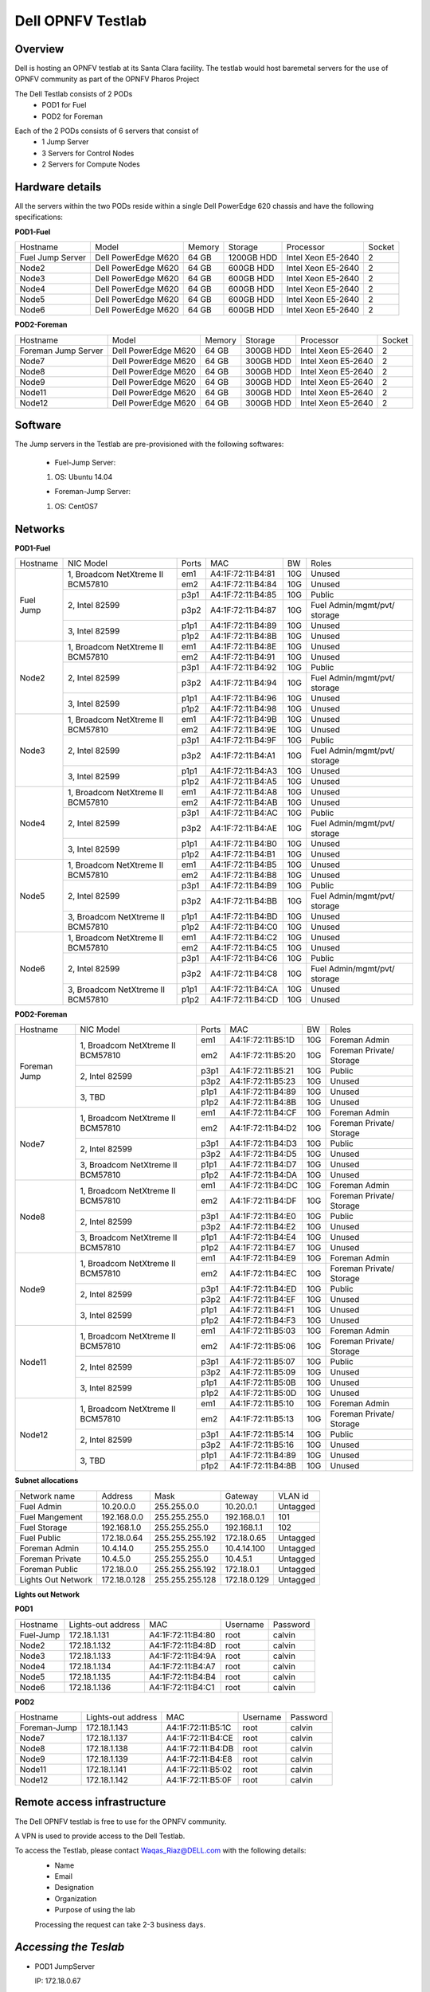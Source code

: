 Dell OPNFV Testlab
==================================================

Overview
------------------

Dell is hosting an OPNFV testlab at its Santa Clara facility. The testlab would host baremetal servers for the use of OPNFV community as part of the OPNFV Pharos Project

The Dell Testlab consists of 2 PODs
    * POD1 for Fuel
    * POD2 for Foreman 
 
.. image:: images/Dell_Overview.jpg
   :height: 553
   :width: 449
   :alt: Dell Testlab Overiew
   :align: left

Each of the 2 PODs consists of 6 servers that consist of
    * 1 Jump Server
    * 3 Servers for Control Nodes
    * 2 Servers for Compute Nodes



Hardware details
-----------------

All the servers within the two PODs reside within a single Dell PowerEdge 620 chassis and have the following specifications:



**POD1-Fuel**

+---------------------+---------------------+----------------+--------------+---------------------+------------+
| Hostname            |  Model              |    Memory      | Storage      | Processor           | Socket     |
+---------------------+---------------------+----------------+--------------+---------------------+------------+
|Fuel Jump Server     |  Dell PowerEdge M620| 64 GB          |1200GB HDD    |Intel  Xeon E5-2640  |   2        |
+---------------------+---------------------+----------------+--------------+---------------------+------------+
|Node2                |  Dell PowerEdge M620| 64 GB          |600GB HDD     |Intel  Xeon E5-2640  |   2        |
+---------------------+---------------------+----------------+--------------+---------------------+------------+
|Node3                |  Dell PowerEdge M620| 64 GB          |600GB HDD     |Intel  Xeon E5-2640  |   2        |
+---------------------+---------------------+----------------+--------------+---------------------+------------+
|Node4                |  Dell PowerEdge M620| 64 GB          |600GB HDD     |Intel  Xeon E5-2640  |   2        |
+---------------------+---------------------+----------------+--------------+---------------------+------------+
|Node5                |  Dell PowerEdge M620| 64 GB          |600GB HDD     |Intel  Xeon E5-2640  |   2        |
+---------------------+---------------------+----------------+--------------+---------------------+------------+
|Node6                |  Dell PowerEdge M620| 64 GB          |600GB HDD     |Intel  Xeon E5-2640  |   2        |
+---------------------+---------------------+----------------+--------------+---------------------+------------+




**POD2-Foreman**

+---------------------+---------------------+----------------+--------------+---------------------+------------+
| Hostname            |  Model              |    Memory      | Storage      | Processor           | Socket     |
+---------------------+---------------------+----------------+--------------+---------------------+------------+
|Foreman Jump Server  |  Dell PowerEdge M620| 64 GB          |300GB HDD     |Intel  Xeon E5-2640  |   2        |
+---------------------+---------------------+----------------+--------------+---------------------+------------+
|Node7                |  Dell PowerEdge M620| 64 GB          |300GB HDD     |Intel  Xeon E5-2640  |   2        |
+---------------------+---------------------+----------------+--------------+---------------------+------------+
|Node8                |  Dell PowerEdge M620| 64 GB          |300GB HDD     |Intel  Xeon E5-2640  |   2        |
+---------------------+---------------------+----------------+--------------+---------------------+------------+
|Node9                |  Dell PowerEdge M620| 64 GB          |300GB HDD     |Intel  Xeon E5-2640  |   2        |
+---------------------+---------------------+----------------+--------------+---------------------+------------+
|Node11               |  Dell PowerEdge M620| 64 GB          |300GB HDD     |Intel  Xeon E5-2640  |   2        |
+---------------------+---------------------+----------------+--------------+---------------------+------------+
|Node12               |  Dell PowerEdge M620| 64 GB          |300GB HDD     |Intel  Xeon E5-2640  |   2        |
+---------------------+---------------------+----------------+--------------+---------------------+------------+





Software
---------

The Jump servers in the Testlab are pre-provisioned with the following softwares: 

 * Fuel-Jump Server: 

 1. OS: Ubuntu 14.04
                  

 * Foreman-Jump Server: 

 1. OS: CentOS7
 




Networks
----------



**POD1-Fuel**

.. image:: images/Dell_POD1.jpg
   :height: 647
   :width: 821
   :alt: POD1-Fuel Overview
   :align: left

+---------------------+----------------------------------------------+------+-------------------+-------+----------------------------------+
| Hostname            |  NIC Model                                   | Ports| MAC               | BW    | Roles                            | 
+---------------------+----------------------------------------------+------+-------------------+-------+----------------------------------+
|Fuel Jump            |  1, Broadcom  NetXtreme II BCM57810          | em1  | A4:1F:72:11:B4:81 | 10G   | Unused                           |   
|                     |                                              +------+-------------------+-------+----------------------------------+                 
|                     |                                              | em2  | A4:1F:72:11:B4:84 | 10G   | Unused                           |
|                     +----------------------------------------------+------+-------------------+-------+----------------------------------+
|                     |  2, Intel  82599                             | p3p1 | A4:1F:72:11:B4:85 | 10G   | Public                           |
|                     |                                              +------+-------------------+-------+----------------------------------+
|                     |                                              | p3p2 | A4:1F:72:11:B4:87 | 10G   | Fuel Admin/mgmt/pvt/ storage     |
|                     +----------------------------------------------+------+-------------------+-------+----------------------------------+
|                     |  3, Intel  82599                             | p1p1 | A4:1F:72:11:B4:89 | 10G   | Unused                           |
|                     |                                              +------+-------------------+-------+----------------------------------+
|                     |                                              | p1p2 | A4:1F:72:11:B4:8B | 10G   | Unused                           |
+---------------------+----------------------------------------------+------+-------------------+-------+----------------------------------+
|Node2                |  1, Broadcom  NetXtreme II BCM57810          | em1  | A4:1F:72:11:B4:8E | 10G   | Unused                           |   
|                     |                                              +------+-------------------+-------+----------------------------------+                 
|                     |                                              | em2  | A4:1F:72:11:B4:91 | 10G   | Unused                           |
|                     +----------------------------------------------+------+-------------------+-------+----------------------------------+
|                     |  2, Intel  82599                             | p3p1 | A4:1F:72:11:B4:92 | 10G   | Public                           |
|                     |                                              +------+-------------------+-------+----------------------------------+
|                     |                                              | p3p2 | A4:1F:72:11:B4:94 | 10G   | Fuel Admin/mgmt/pvt/ storage     |
|                     +----------------------------------------------+------+-------------------+-------+----------------------------------+
|                     |  3, Intel  82599                             | p1p1 | A4:1F:72:11:B4:96 | 10G   | Unused                           |
|                     |                                              +------+-------------------+-------+----------------------------------+
|                     |                                              | p1p2 | A4:1F:72:11:B4:98 | 10G   | Unused                           |
+---------------------+----------------------------------------------+------+-------------------+-------+----------------------------------+
|Node3                |  1, Broadcom  NetXtreme II BCM57810          | em1  | A4:1F:72:11:B4:9B | 10G   | Unused                           |   
|                     |                                              +------+-------------------+-------+----------------------------------+                 
|                     |                                              | em2  | A4:1F:72:11:B4:9E | 10G   | Unused                           |
|                     +----------------------------------------------+------+-------------------+-------+----------------------------------+
|                     |  2, Intel  82599                             | p3p1 | A4:1F:72:11:B4:9F | 10G   | Public                           |
|                     |                                              +------+-------------------+-------+----------------------------------+
|                     |                                              | p3p2 | A4:1F:72:11:B4:A1 | 10G   | Fuel Admin/mgmt/pvt/ storage     |
|                     +----------------------------------------------+------+-------------------+-------+----------------------------------+
|                     |  3, Intel  82599                             | p1p1 | A4:1F:72:11:B4:A3 | 10G   | Unused                           |
|                     |                                              +------+-------------------+-------+----------------------------------+
|                     |                                              | p1p2 | A4:1F:72:11:B4:A5 | 10G   | Unused                           |
+---------------------+----------------------------------------------+------+-------------------+-------+----------------------------------+
|Node4                |  1, Broadcom  NetXtreme II BCM57810          | em1  | A4:1F:72:11:B4:A8 | 10G   | Unused                           |   
|                     |                                              +------+-------------------+-------+----------------------------------+                 
|                     |                                              | em2  | A4:1F:72:11:B4:AB | 10G   | Unused                           |
|                     +----------------------------------------------+------+-------------------+-------+----------------------------------+
|                     |  2, Intel  82599                             | p3p1 | A4:1F:72:11:B4:AC | 10G   | Public                           |
|                     |                                              +------+-------------------+-------+----------------------------------+
|                     |                                              | p3p2 | A4:1F:72:11:B4:AE | 10G   | Fuel Admin/mgmt/pvt/ storage     |
|                     +----------------------------------------------+------+-------------------+-------+----------------------------------+
|                     |  3, Intel  82599                             | p1p1 | A4:1F:72:11:B4:B0 | 10G   | Unused                           |
|                     |                                              +------+-------------------+-------+----------------------------------+
|                     |                                              | p1p2 | A4:1F:72:11:B4:B1 | 10G   | Unused                           |
+---------------------+----------------------------------------------+------+-------------------+-------+----------------------------------+
|Node5                |  1, Broadcom  NetXtreme II BCM57810          | em1  | A4:1F:72:11:B4:B5 | 10G   | Unused                           |   
|                     |                                              +------+-------------------+-------+----------------------------------+                 
|                     |                                              | em2  | A4:1F:72:11:B4:B8 | 10G   | Unused                           |
|                     +----------------------------------------------+------+-------------------+-------+----------------------------------+
|                     |  2, Intel  82599                             | p3p1 | A4:1F:72:11:B4:B9 | 10G   | Public                           |
|                     |                                              +------+-------------------+-------+----------------------------------+
|                     |                                              | p3p2 | A4:1F:72:11:B4:BB | 10G   | Fuel Admin/mgmt/pvt/ storage     |
|                     +----------------------------------------------+------+-------------------+-------+----------------------------------+
|                     |  3, Broadcom  NetXtreme II BCM57810          | p1p1 | A4:1F:72:11:B4:BD | 10G   | Unused                           |
|                     |                                              +------+-------------------+-------+----------------------------------+
|                     |                                              | p1p2 | A4:1F:72:11:B4:C0 | 10G   | Unused                           |
+---------------------+----------------------------------------------+------+-------------------+-------+----------------------------------+
|Node6                |  1, Broadcom  NetXtreme II BCM57810          | em1  | A4:1F:72:11:B4:C2 | 10G   | Unused                           |   
|                     |                                              +------+-------------------+-------+----------------------------------+                 
|                     |                                              | em2  | A4:1F:72:11:B4:C5 | 10G   | Unused                           |
|                     +----------------------------------------------+------+-------------------+-------+----------------------------------+
|                     |  2, Intel  82599                             | p3p1 | A4:1F:72:11:B4:C6 | 10G   | Public                           |
|                     |                                              +------+-------------------+-------+----------------------------------+
|                     |                                              | p3p2 | A4:1F:72:11:B4:C8 | 10G   | Fuel Admin/mgmt/pvt/ storage     |
|                     +----------------------------------------------+------+-------------------+-------+----------------------------------+
|                     |  3, Broadcom  NetXtreme II BCM57810          | p1p1 | A4:1F:72:11:B4:CA | 10G   | Unused                           |
|                     |                                              +------+-------------------+-------+----------------------------------+
|                     |                                              | p1p2 | A4:1F:72:11:B4:CD | 10G   | Unused                           |
+---------------------+----------------------------------------------+------+-------------------+-------+----------------------------------+



**POD2-Foreman**

.. image:: images/Dell_POD2.jpg
   :height: 721
   :width: 785
   :alt: POD2-Foreman Overview
   :align: left


+---------------------+----------------------------------------------+------+-----------------+-------+----------------------------------+
| Hostname            |  NIC Model                                   | Ports| MAC             | BW    | Roles                            | 
+---------------------+----------------------------------------------+------+-----------------+-------+----------------------------------+
|Foreman Jump         |  1, Broadcom  NetXtreme II BCM57810          | em1  |A4:1F:72:11:B5:1D| 10G   | Foreman Admin                    |   
|                     |                                              +------+-----------------+-------+----------------------------------+                 
|                     |                                              | em2  |A4:1F:72:11:B5:20| 10G   | Foreman Private/ Storage         |
|                     +----------------------------------------------+------+-----------------+-------+----------------------------------+
|                     |  2, Intel  82599                             | p3p1 |A4:1F:72:11:B5:21| 10G   | Public                           |
|                     |                                              +------+-----------------+-------+----------------------------------+
|                     |                                              | p3p2 |A4:1F:72:11:B5:23| 10G   | Unused                           |
|                     +----------------------------------------------+------+-----------------+-------+----------------------------------+
|                     |  3, TBD                                      | p1p1 |A4:1F:72:11:B4:89| 10G   | Unused                           |
|                     |                                              +------+-----------------+-------+----------------------------------+
|                     |                                              | p1p2 |A4:1F:72:11:B4:8B| 10G   | Unused                           |
+---------------------+----------------------------------------------+------+-----------------+-------+----------------------------------+
|Node7                |  1, Broadcom  NetXtreme II BCM57810          | em1  |A4:1F:72:11:B4:CF| 10G   | Foreman Admin                    |   
|                     |                                              +------+-----------------+-------+----------------------------------+                 
|                     |                                              | em2  |A4:1F:72:11:B4:D2| 10G   | Foreman Private/ Storage         |
|                     +----------------------------------------------+------+-----------------+-------+----------------------------------+
|                     |  2, Intel  82599                             | p3p1 |A4:1F:72:11:B4:D3| 10G   | Public                           |
|                     |                                              +------+-----------------+-------+----------------------------------+
|                     |                                              | p3p2 |A4:1F:72:11:B4:D5| 10G   | Unused                           |
|                     +----------------------------------------------+------+-----------------+-------+----------------------------------+
|                     |  3,  Broadcom  NetXtreme II BCM57810         | p1p1 |A4:1F:72:11:B4:D7| 10G   | Unused                           |
|                     |                                              +------+-----------------+-------+----------------------------------+
|                     |                                              | p1p2 |A4:1F:72:11:B4:DA| 10G   | Unused                           |
+---------------------+----------------------------------------------+------+-----------------+-------+----------------------------------+
|Node8                |  1, Broadcom  NetXtreme II BCM57810          | em1  |A4:1F:72:11:B4:DC| 10G   | Foreman Admin                    |   
|                     |                                              +------+-----------------+-------+----------------------------------+                 
|                     |                                              | em2  |A4:1F:72:11:B4:DF| 10G   | Foreman Private/ Storage         |
|                     +----------------------------------------------+------+-----------------+-------+----------------------------------+
|                     |  2, Intel  82599                             | p3p1 |A4:1F:72:11:B4:E0| 10G   | Public                           |
|                     |                                              +------+-----------------+-------+----------------------------------+
|                     |                                              | p3p2 |A4:1F:72:11:B4:E2| 10G   | Unused                           |
|                     +----------------------------------------------+------+-----------------+-------+----------------------------------+
|                     |  3, Broadcom  NetXtreme II BCM57810          | p1p1 |A4:1F:72:11:B4:E4| 10G   | Unused                           |
|                     |                                              +------+-----------------+-------+----------------------------------+
|                     |                                              | p1p2 |A4:1F:72:11:B4:E7| 10G   | Unused                           |
+---------------------+----------------------------------------------+------+-----------------+-------+----------------------------------+
|Node9                |  1, Broadcom  NetXtreme II BCM57810          | em1  |A4:1F:72:11:B4:E9| 10G   | Foreman Admin                    |   
|                     |                                              +------+-----------------+-------+----------------------------------+                 
|                     |                                              | em2  |A4:1F:72:11:B4:EC| 10G   | Foreman Private/ Storage         |
|                     +----------------------------------------------+------+-----------------+-------+----------------------------------+
|                     |  2, Intel  82599                             | p3p1 |A4:1F:72:11:B4:ED| 10G   | Public                           |
|                     |                                              +------+-----------------+-------+----------------------------------+
|                     |                                              | p3p2 |A4:1F:72:11:B4:EF| 10G   | Unused                           |
|                     +----------------------------------------------+------+-----------------+-------+----------------------------------+
|                     |  3, Intel  82599                             | p1p1 |A4:1F:72:11:B4:F1| 10G   | Unused                           |
|                     |                                              +------+-----------------+-------+----------------------------------+
|                     |                                              | p1p2 |A4:1F:72:11:B4:F3| 10G   | Unused                           |
+---------------------+----------------------------------------------+------+-----------------+-------+----------------------------------+
|Node11               |  1, Broadcom  NetXtreme II BCM57810          | em1  |A4:1F:72:11:B5:03| 10G   | Foreman Admin                    |   
|                     |                                              +------+-----------------+-------+----------------------------------+                 
|                     |                                              | em2  |A4:1F:72:11:B5:06| 10G   | Foreman Private/ Storage         |
|                     +----------------------------------------------+------+-----------------+-------+----------------------------------+
|                     |  2, Intel  82599                             | p3p1 |A4:1F:72:11:B5:07| 10G   | Public                           |
|                     |                                              +------+-----------------+-------+----------------------------------+
|                     |                                              | p3p2 |A4:1F:72:11:B5:09| 10G   | Unused                           |
|                     +----------------------------------------------+------+-----------------+-------+----------------------------------+
|                     |  3, Intel  82599                             | p1p1 |A4:1F:72:11:B5:0B| 10G   | Unused                           |
|                     |                                              +------+-----------------+-------+----------------------------------+
|                     |                                              | p1p2 |A4:1F:72:11:B5:0D| 10G   | Unused                           |
+---------------------+----------------------------------------------+------+-----------------+-------+----------------------------------+
|Node12               |  1, Broadcom  NetXtreme II BCM57810          | em1  |A4:1F:72:11:B5:10| 10G   | Foreman Admin                    |   
|                     |                                              +------+-----------------+-------+----------------------------------+                 
|                     |                                              | em2  |A4:1F:72:11:B5:13| 10G   | Foreman Private/ Storage         |
|                     +----------------------------------------------+------+-----------------+-------+----------------------------------+
|                     |  2, Intel  82599                             | p3p1 |A4:1F:72:11:B5:14| 10G   | Public                           |
|                     |                                              +------+-----------------+-------+----------------------------------+
|                     |                                              | p3p2 |A4:1F:72:11:B5:16| 10G   | Unused                           |
|                     +----------------------------------------------+------+-----------------+-------+----------------------------------+
|                     |  3, TBD                                      | p1p1 |A4:1F:72:11:B4:89| 10G   | Unused                           |
|                     |                                              +------+-----------------+-------+----------------------------------+
|                     |                                              | p1p2 |A4:1F:72:11:B4:8B| 10G   | Unused                           |
+---------------------+----------------------------------------------+------+-----------------+-------+----------------------------------+






**Subnet allocations**

+-------------------+----------------+-------------------+---------------+----------+
| Network name      | Address        | Mask              | Gateway       | VLAN id  |
+-------------------+----------------+-------------------+---------------+----------+
| Fuel Admin        | 10.20.0.0      |  255.255.0.0      | 10.20.0.1     | Untagged |
+-------------------+----------------+-------------------+---------------+----------+
| Fuel Mangement    | 192.168.0.0    |  255.255.255.0    | 192.168.0.1   | 101      |
+-------------------+----------------+-------------------+---------------+----------+
| Fuel Storage      | 192.168.1.0    |  255.255.255.0    | 192.168.1.1   | 102      |
+-------------------+----------------+-------------------+---------------+----------+
| Fuel Public       | 172.18.0.64    |  255.255.255.192  | 172.18.0.65   | Untagged | 
+-------------------+----------------+-------------------+---------------+----------+
| Foreman  Admin    | 10.4.14.0      |  255.255.255.0    | 10.4.14.100   | Untagged | 
+-------------------+----------------+-------------------+---------------+----------+
| Foreman Private   | 10.4.5.0       |  255.255.255.0    | 10.4.5.1      | Untagged |
+-------------------+----------------+-------------------+---------------+----------+
| Foreman Public    | 172.18.0.0     |  255.255.255.192  | 172.18.0.1    | Untagged | 
+-------------------+----------------+-------------------+---------------+----------+
| Lights Out Network| 172.18.0.128   |  255.255.255.128  | 172.18.0.129  | Untagged | 
+-------------------+----------------+-------------------+---------------+----------+


**Lights out Network**

**POD1**

+----------------+-------------------------------+------------------+---------------------+---------------------+
| Hostname       | Lights-out address            | MAC              |    Username         | Password            |
+----------------+-------------------------------+------------------+---------------------+---------------------+
|Fuel-Jump       | 172.18.1.131                  |A4:1F:72:11:B4:80 |      root           |      calvin         |
+----------------+-------------------------------+------------------+---------------------+---------------------+
|Node2           | 172.18.1.132                  |A4:1F:72:11:B4:8D |      root           |      calvin         |
+----------------+-------------------------------+------------------+---------------------+---------------------+
|Node3           | 172.18.1.133                  |A4:1F:72:11:B4:9A |      root           |      calvin         |
+----------------+-------------------------------+------------------+---------------------+---------------------+
|Node4           | 172.18.1.134                  |A4:1F:72:11:B4:A7 |      root           |      calvin         |
+----------------+-------------------------------+------------------+---------------------+---------------------+
|Node5           | 172.18.1.135                  |A4:1F:72:11:B4:B4 |      root           |      calvin         |
+----------------+-------------------------------+------------------+---------------------+---------------------+
|Node6           | 172.18.1.136                  |A4:1F:72:11:B4:C1 |      root           |      calvin         |
+----------------+-------------------------------+------------------+---------------------+---------------------+

**POD2**

+----------------+-------------------------------+------------------+---------------------+---------------------+
| Hostname       | Lights-out address            | MAC              |    Username         | Password            |
+----------------+-------------------------------+------------------+---------------------+---------------------+
|Foreman-Jump    | 172.18.1.143                  |A4:1F:72:11:B5:1C |      root           |      calvin         |
+----------------+-------------------------------+------------------+---------------------+---------------------+
|Node7           | 172.18.1.137                  |A4:1F:72:11:B4:CE |      root           |      calvin         |
+----------------+-------------------------------+------------------+---------------------+---------------------+
|Node8           | 172.18.1.138                  |A4:1F:72:11:B4:DB |      root           |      calvin         |
+----------------+-------------------------------+------------------+---------------------+---------------------+
|Node9           | 172.18.1.139                  |A4:1F:72:11:B4:E8 |      root           |      calvin         |
+----------------+-------------------------------+------------------+---------------------+---------------------+
|Node11          | 172.18.1.141                  |A4:1F:72:11:B5:02 |      root           |      calvin         |
+----------------+-------------------------------+------------------+---------------------+---------------------+
|Node12          | 172.18.1.142                  |A4:1F:72:11:B5:0F |      root           |      calvin         |
+----------------+-------------------------------+------------------+---------------------+---------------------+






Remote access infrastructure
-----------------------------

The Dell OPNFV testlab is free to use for the OPNFV community.

A VPN is used to provide access to the Dell Testlab.

To access the Testlab, please contact Waqas_Riaz@DELL.com with the following details:
 * Name
 * Email
 * Designation
 * Organization
 * Purpose of using the lab
 
 Processing the request can take 2-3 business days.

*Accessing the Teslab*
-----------------------

* POD1 JumpServer

  IP: 172.18.0.67

  User:  opnfv

  Passwd: d3ll1234



* POD2 JumpServer

  IP: 172.18.0.11

  User:  opnfv

  Passwd: d3ll1234
